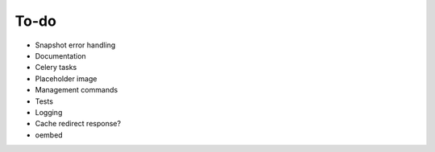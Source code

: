 =====
To-do
=====
* Snapshot error handling
* Documentation
* Celery tasks
* Placeholder image
* Management commands
* Tests
* Logging
* Cache redirect response?
* oembed


